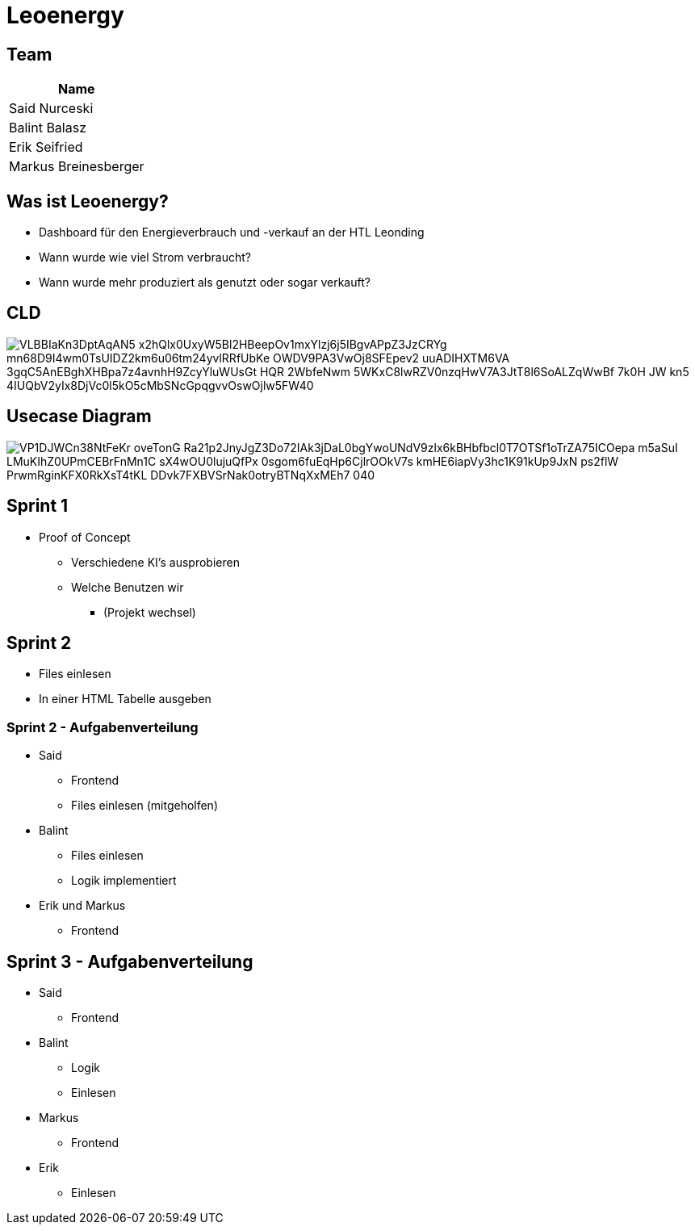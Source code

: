 = Leoenergy
:revealjs_theme: moon
:revealjs_history: true
:imagesdir: images
:revealjs_center: true
:title-slide-transition: zoom
:title-slide-transition-speed: fast
:title-slide-background-image: htlleonding.jpg

[.font-xx-large]
== Team

|===
| Name

| Said Nurceski
| Balint Balasz
| Erik Seifried
| Markus Breinesberger
|===

[.font-xx-large]
== Was ist Leoenergy?

* Dashboard für den Energieverbrauch und -verkauf an der HTL Leonding
* Wann wurde wie viel Strom verbraucht?
* Wann wurde mehr produziert als genutzt oder sogar verkauft?

== CLD

image::https://www.plantuml.com/plantuml/png/VLBBIaKn3DptAqAN5-x2hQlx0UxyW5Bl2HBeepOv1mxYlzj6j5IBgvAPpZ3JzCRYg-mn68D9I4wm0TsUIDZ2km6u06tm24yvlRRfUbKe-OWDV9PA3VwOj8SFEpev2_uuADIHXTM6VA_3gqC5AnEBghXHBpa7z4avnhH9ZcyYluWUsGt_HQR_2WbfeNwm-5WKxC8lwRZV0nzqHwV7A3JtT8l6SoALZqWwBf-7k0H_JW-kn5-4IUQbV2yIx8DjVc0l5kO5cMbSNcGpqgvvOswOjlw5FW40[]

== Usecase Diagram

image::https://www.plantuml.com/plantuml/png/VP1DJWCn38NtFeKr-oveTonG-Ra21p2JnyJgZ3Do72IAk3jDaL0bgYwoUNdV9zlx6kBHbfbcl0T7OTSf1oTrZA75ICOepa-m5aSuI-LMuKIhZ0UPmCEBrFnMn1C_sX4wOU0lujuQfPx_0sgom6fuEqHp6CjlrOOkV7s-kmHE6iapVy3hc1K91kUp9JxN_-ps2flW_PrwmRginKFX0RkXsT4tKL-DDvk7FXBVSrNak0otryBTNqXxMEh7_040[]

[.font-xx-large]
== Sprint 1

* Proof of Concept
** Verschiedene KI's ausprobieren
** Welche Benutzen wir
*** (Projekt wechsel)

[.font-xx-large]
== Sprint 2

* Files einlesen
* In einer HTML Tabelle ausgeben

=== Sprint 2 - Aufgabenverteilung

* Said
** Frontend
** Files einlesen (mitgeholfen)

* Balint
** Files einlesen
** Logik implementiert

* Erik und Markus
** Frontend

== Sprint 3 - Aufgabenverteilung

* Said
** Frontend

* Balint
** Logik
** Einlesen

* Markus
** Frontend

* Erik
** Einlesen
